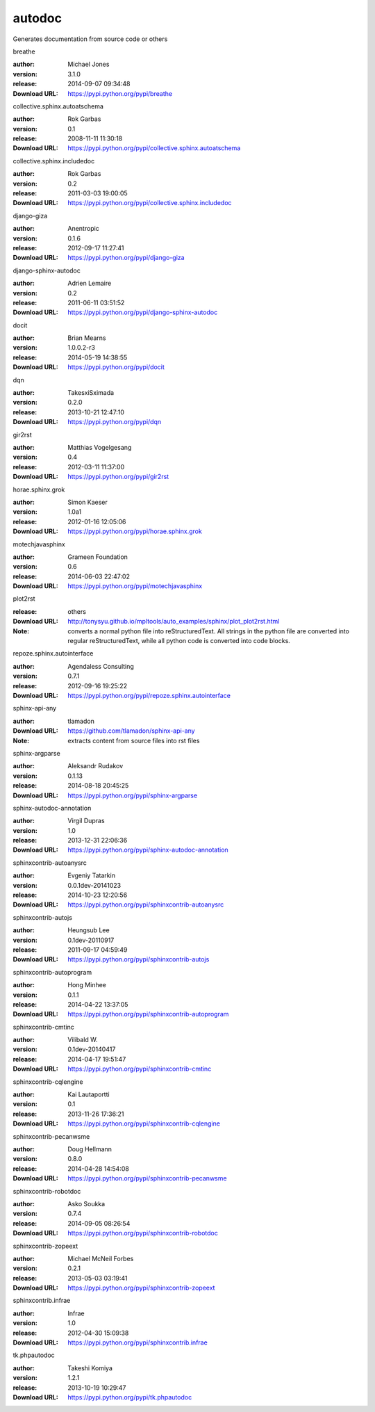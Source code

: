 autodoc
=======

Generates documentation from source code or others

.. role:: extension-name


.. container:: sphinx-extension PyPI

   :extension-name:`breathe`
   |breathe-py_versions| |breathe-download|

   :author:  Michael Jones
   :version: 3.1.0
   :release: 2014-09-07 09:34:48
   :Download URL: https://pypi.python.org/pypi/breathe

   .. |breathe-py_versions| image:: https://pypip.in/py_versions/breathe/badge.svg
      :target: https://pypi.python.org/pypi/breathe/
      :alt: Latest Version

   .. |breathe-download| image:: https://pypip.in/download/breathe/badge.svg
      :target: https://pypi.python.org/pypi/breathe/
      :alt: Downloads

.. container:: sphinx-extension PyPI

   :extension-name:`collective.sphinx.autoatschema`
   |collective.sphinx.autoatschema-py_versions| |collective.sphinx.autoatschema-download|

   :author:  Rok Garbas
   :version: 0.1
   :release: 2008-11-11 11:30:18
   :Download URL: https://pypi.python.org/pypi/collective.sphinx.autoatschema

   .. |collective.sphinx.autoatschema-py_versions| image:: https://pypip.in/py_versions/collective.sphinx.autoatschema/badge.svg
      :target: https://pypi.python.org/pypi/collective.sphinx.autoatschema/
      :alt: Latest Version

   .. |collective.sphinx.autoatschema-download| image:: https://pypip.in/download/collective.sphinx.autoatschema/badge.svg
      :target: https://pypi.python.org/pypi/collective.sphinx.autoatschema/
      :alt: Downloads

.. container:: sphinx-extension PyPI

   :extension-name:`collective.sphinx.includedoc`
   |collective.sphinx.includedoc-py_versions| |collective.sphinx.includedoc-download|

   :author:  Rok Garbas
   :version: 0.2
   :release: 2011-03-03 19:00:05
   :Download URL: https://pypi.python.org/pypi/collective.sphinx.includedoc

   .. |collective.sphinx.includedoc-py_versions| image:: https://pypip.in/py_versions/collective.sphinx.includedoc/badge.svg
      :target: https://pypi.python.org/pypi/collective.sphinx.includedoc/
      :alt: Latest Version

   .. |collective.sphinx.includedoc-download| image:: https://pypip.in/download/collective.sphinx.includedoc/badge.svg
      :target: https://pypi.python.org/pypi/collective.sphinx.includedoc/
      :alt: Downloads

.. container:: sphinx-extension PyPI

   :extension-name:`django-giza`
   |django-giza-py_versions| |django-giza-download|

   :author:  Anentropic
   :version: 0.1.6
   :release: 2012-09-17 11:27:41
   :Download URL: https://pypi.python.org/pypi/django-giza

   .. |django-giza-py_versions| image:: https://pypip.in/py_versions/django-giza/badge.svg
      :target: https://pypi.python.org/pypi/django-giza/
      :alt: Latest Version

   .. |django-giza-download| image:: https://pypip.in/download/django-giza/badge.svg
      :target: https://pypi.python.org/pypi/django-giza/
      :alt: Downloads

.. container:: sphinx-extension PyPI

   :extension-name:`django-sphinx-autodoc`
   |django-sphinx-autodoc-py_versions| |django-sphinx-autodoc-download|

   :author:  Adrien Lemaire
   :version: 0.2
   :release: 2011-06-11 03:51:52
   :Download URL: https://pypi.python.org/pypi/django-sphinx-autodoc

   .. |django-sphinx-autodoc-py_versions| image:: https://pypip.in/py_versions/django-sphinx-autodoc/badge.svg
      :target: https://pypi.python.org/pypi/django-sphinx-autodoc/
      :alt: Latest Version

   .. |django-sphinx-autodoc-download| image:: https://pypip.in/download/django-sphinx-autodoc/badge.svg
      :target: https://pypi.python.org/pypi/django-sphinx-autodoc/
      :alt: Downloads

.. container:: sphinx-extension PyPI

   :extension-name:`docit`
   |docit-py_versions| |docit-download|

   :author:  Brian Mearns
   :version: 1.0.0.2-r3
   :release: 2014-05-19 14:38:55
   :Download URL: https://pypi.python.org/pypi/docit

   .. |docit-py_versions| image:: https://pypip.in/py_versions/docit/badge.svg
      :target: https://pypi.python.org/pypi/docit/
      :alt: Latest Version

   .. |docit-download| image:: https://pypip.in/download/docit/badge.svg
      :target: https://pypi.python.org/pypi/docit/
      :alt: Downloads

.. container:: sphinx-extension PyPI

   :extension-name:`dqn`
   |dqn-py_versions| |dqn-download|

   :author:  TakesxiSximada
   :version: 0.2.0
   :release: 2013-10-21 12:47:10
   :Download URL: https://pypi.python.org/pypi/dqn

   .. |dqn-py_versions| image:: https://pypip.in/py_versions/dqn/badge.svg
      :target: https://pypi.python.org/pypi/dqn/
      :alt: Latest Version

   .. |dqn-download| image:: https://pypip.in/download/dqn/badge.svg
      :target: https://pypi.python.org/pypi/dqn/
      :alt: Downloads

.. container:: sphinx-extension PyPI

   :extension-name:`gir2rst`
   |gir2rst-py_versions| |gir2rst-download|

   :author:  Matthias Vogelgesang
   :version: 0.4
   :release: 2012-03-11 11:37:00
   :Download URL: https://pypi.python.org/pypi/gir2rst

   .. |gir2rst-py_versions| image:: https://pypip.in/py_versions/gir2rst/badge.svg
      :target: https://pypi.python.org/pypi/gir2rst/
      :alt: Latest Version

   .. |gir2rst-download| image:: https://pypip.in/download/gir2rst/badge.svg
      :target: https://pypi.python.org/pypi/gir2rst/
      :alt: Downloads

.. container:: sphinx-extension PyPI

   :extension-name:`horae.sphinx.grok`
   |horae.sphinx.grok-py_versions| |horae.sphinx.grok-download|

   :author:  Simon Kaeser
   :version: 1.0a1
   :release: 2012-01-16 12:05:06
   :Download URL: https://pypi.python.org/pypi/horae.sphinx.grok

   .. |horae.sphinx.grok-py_versions| image:: https://pypip.in/py_versions/horae.sphinx.grok/badge.svg
      :target: https://pypi.python.org/pypi/horae.sphinx.grok/
      :alt: Latest Version

   .. |horae.sphinx.grok-download| image:: https://pypip.in/download/horae.sphinx.grok/badge.svg
      :target: https://pypi.python.org/pypi/horae.sphinx.grok/
      :alt: Downloads

.. container:: sphinx-extension PyPI

   :extension-name:`motechjavasphinx`
   |motechjavasphinx-py_versions| |motechjavasphinx-download|

   :author:  Grameen Foundation
   :version: 0.6
   :release: 2014-06-03 22:47:02
   :Download URL: https://pypi.python.org/pypi/motechjavasphinx

   .. |motechjavasphinx-py_versions| image:: https://pypip.in/py_versions/motechjavasphinx/badge.svg
      :target: https://pypi.python.org/pypi/motechjavasphinx/
      :alt: Latest Version

   .. |motechjavasphinx-download| image:: https://pypip.in/download/motechjavasphinx/badge.svg
      :target: https://pypi.python.org/pypi/motechjavasphinx/
      :alt: Downloads

.. container:: sphinx-extension misc

   :extension-name:`plot2rst`

   :release: others
   :Download URL: http://tonysyu.github.io/mpltools/auto_examples/sphinx/plot_plot2rst.html
   :Note: converts a normal python file into reStructuredText. All strings in the python file are converted into regular reStructuredText, while all python code is converted into code blocks.

.. container:: sphinx-extension PyPI

   :extension-name:`repoze.sphinx.autointerface`
   |repoze.sphinx.autointerface-py_versions| |repoze.sphinx.autointerface-download|

   :author:  Agendaless Consulting
   :version: 0.7.1
   :release: 2012-09-16 19:25:22
   :Download URL: https://pypi.python.org/pypi/repoze.sphinx.autointerface

   .. |repoze.sphinx.autointerface-py_versions| image:: https://pypip.in/py_versions/repoze.sphinx.autointerface/badge.svg
      :target: https://pypi.python.org/pypi/repoze.sphinx.autointerface/
      :alt: Latest Version

   .. |repoze.sphinx.autointerface-download| image:: https://pypip.in/download/repoze.sphinx.autointerface/badge.svg
      :target: https://pypi.python.org/pypi/repoze.sphinx.autointerface/
      :alt: Downloads

.. container:: sphinx-extension github

   :extension-name:`sphinx-api-any`

   :author:  tlamadon
   :Download URL: https://github.com/tlamadon/sphinx-api-any
   :Note: extracts content from source files into rst files

.. container:: sphinx-extension PyPI

   :extension-name:`sphinx-argparse`
   |sphinx-argparse-py_versions| |sphinx-argparse-download|

   :author:  Aleksandr Rudakov
   :version: 0.1.13
   :release: 2014-08-18 20:45:25
   :Download URL: https://pypi.python.org/pypi/sphinx-argparse

   .. |sphinx-argparse-py_versions| image:: https://pypip.in/py_versions/sphinx-argparse/badge.svg
      :target: https://pypi.python.org/pypi/sphinx-argparse/
      :alt: Latest Version

   .. |sphinx-argparse-download| image:: https://pypip.in/download/sphinx-argparse/badge.svg
      :target: https://pypi.python.org/pypi/sphinx-argparse/
      :alt: Downloads

.. container:: sphinx-extension PyPI

   :extension-name:`sphinx-autodoc-annotation`
   |sphinx-autodoc-annotation-py_versions| |sphinx-autodoc-annotation-download|

   :author:  Virgil Dupras
   :version: 1.0
   :release: 2013-12-31 22:06:36
   :Download URL: https://pypi.python.org/pypi/sphinx-autodoc-annotation

   .. |sphinx-autodoc-annotation-py_versions| image:: https://pypip.in/py_versions/sphinx-autodoc-annotation/badge.svg
      :target: https://pypi.python.org/pypi/sphinx-autodoc-annotation/
      :alt: Latest Version

   .. |sphinx-autodoc-annotation-download| image:: https://pypip.in/download/sphinx-autodoc-annotation/badge.svg
      :target: https://pypi.python.org/pypi/sphinx-autodoc-annotation/
      :alt: Downloads

.. container:: sphinx-extension PyPI

   :extension-name:`sphinxcontrib-autoanysrc`
   |sphinxcontrib-autoanysrc-py_versions| |sphinxcontrib-autoanysrc-download|

   :author:  Evgeniy Tatarkin
   :version: 0.0.1dev-20141023
   :release: 2014-10-23 12:20:56
   :Download URL: https://pypi.python.org/pypi/sphinxcontrib-autoanysrc

   .. |sphinxcontrib-autoanysrc-py_versions| image:: https://pypip.in/py_versions/sphinxcontrib-autoanysrc/badge.svg
      :target: https://pypi.python.org/pypi/sphinxcontrib-autoanysrc/
      :alt: Latest Version

   .. |sphinxcontrib-autoanysrc-download| image:: https://pypip.in/download/sphinxcontrib-autoanysrc/badge.svg
      :target: https://pypi.python.org/pypi/sphinxcontrib-autoanysrc/
      :alt: Downloads

.. container:: sphinx-extension PyPI

   :extension-name:`sphinxcontrib-autojs`
   |sphinxcontrib-autojs-py_versions| |sphinxcontrib-autojs-download|

   :author:  Heungsub Lee
   :version: 0.1dev-20110917
   :release: 2011-09-17 04:59:49
   :Download URL: https://pypi.python.org/pypi/sphinxcontrib-autojs

   .. |sphinxcontrib-autojs-py_versions| image:: https://pypip.in/py_versions/sphinxcontrib-autojs/badge.svg
      :target: https://pypi.python.org/pypi/sphinxcontrib-autojs/
      :alt: Latest Version

   .. |sphinxcontrib-autojs-download| image:: https://pypip.in/download/sphinxcontrib-autojs/badge.svg
      :target: https://pypi.python.org/pypi/sphinxcontrib-autojs/
      :alt: Downloads

.. container:: sphinx-extension PyPI

   :extension-name:`sphinxcontrib-autoprogram`
   |sphinxcontrib-autoprogram-py_versions| |sphinxcontrib-autoprogram-download|

   :author:  Hong Minhee
   :version: 0.1.1
   :release: 2014-04-22 13:37:05
   :Download URL: https://pypi.python.org/pypi/sphinxcontrib-autoprogram

   .. |sphinxcontrib-autoprogram-py_versions| image:: https://pypip.in/py_versions/sphinxcontrib-autoprogram/badge.svg
      :target: https://pypi.python.org/pypi/sphinxcontrib-autoprogram/
      :alt: Latest Version

   .. |sphinxcontrib-autoprogram-download| image:: https://pypip.in/download/sphinxcontrib-autoprogram/badge.svg
      :target: https://pypi.python.org/pypi/sphinxcontrib-autoprogram/
      :alt: Downloads

.. container:: sphinx-extension PyPI

   :extension-name:`sphinxcontrib-cmtinc`
   |sphinxcontrib-cmtinc-py_versions| |sphinxcontrib-cmtinc-download|

   :author:  Vilibald W.
   :version: 0.1dev-20140417
   :release: 2014-04-17 19:51:47
   :Download URL: https://pypi.python.org/pypi/sphinxcontrib-cmtinc

   .. |sphinxcontrib-cmtinc-py_versions| image:: https://pypip.in/py_versions/sphinxcontrib-cmtinc/badge.svg
      :target: https://pypi.python.org/pypi/sphinxcontrib-cmtinc/
      :alt: Latest Version

   .. |sphinxcontrib-cmtinc-download| image:: https://pypip.in/download/sphinxcontrib-cmtinc/badge.svg
      :target: https://pypi.python.org/pypi/sphinxcontrib-cmtinc/
      :alt: Downloads

.. container:: sphinx-extension PyPI

   :extension-name:`sphinxcontrib-cqlengine`
   |sphinxcontrib-cqlengine-py_versions| |sphinxcontrib-cqlengine-download|

   :author:  Kai Lautaportti
   :version: 0.1
   :release: 2013-11-26 17:36:21
   :Download URL: https://pypi.python.org/pypi/sphinxcontrib-cqlengine

   .. |sphinxcontrib-cqlengine-py_versions| image:: https://pypip.in/py_versions/sphinxcontrib-cqlengine/badge.svg
      :target: https://pypi.python.org/pypi/sphinxcontrib-cqlengine/
      :alt: Latest Version

   .. |sphinxcontrib-cqlengine-download| image:: https://pypip.in/download/sphinxcontrib-cqlengine/badge.svg
      :target: https://pypi.python.org/pypi/sphinxcontrib-cqlengine/
      :alt: Downloads

.. container:: sphinx-extension PyPI

   :extension-name:`sphinxcontrib-pecanwsme`
   |sphinxcontrib-pecanwsme-py_versions| |sphinxcontrib-pecanwsme-download|

   :author:  Doug Hellmann
   :version: 0.8.0
   :release: 2014-04-28 14:54:08
   :Download URL: https://pypi.python.org/pypi/sphinxcontrib-pecanwsme

   .. |sphinxcontrib-pecanwsme-py_versions| image:: https://pypip.in/py_versions/sphinxcontrib-pecanwsme/badge.svg
      :target: https://pypi.python.org/pypi/sphinxcontrib-pecanwsme/
      :alt: Latest Version

   .. |sphinxcontrib-pecanwsme-download| image:: https://pypip.in/download/sphinxcontrib-pecanwsme/badge.svg
      :target: https://pypi.python.org/pypi/sphinxcontrib-pecanwsme/
      :alt: Downloads

.. container:: sphinx-extension PyPI

   :extension-name:`sphinxcontrib-robotdoc`
   |sphinxcontrib-robotdoc-py_versions| |sphinxcontrib-robotdoc-download|

   :author:  Asko Soukka
   :version: 0.7.4
   :release: 2014-09-05 08:26:54
   :Download URL: https://pypi.python.org/pypi/sphinxcontrib-robotdoc

   .. |sphinxcontrib-robotdoc-py_versions| image:: https://pypip.in/py_versions/sphinxcontrib-robotdoc/badge.svg
      :target: https://pypi.python.org/pypi/sphinxcontrib-robotdoc/
      :alt: Latest Version

   .. |sphinxcontrib-robotdoc-download| image:: https://pypip.in/download/sphinxcontrib-robotdoc/badge.svg
      :target: https://pypi.python.org/pypi/sphinxcontrib-robotdoc/
      :alt: Downloads

.. container:: sphinx-extension PyPI

   :extension-name:`sphinxcontrib-zopeext`
   |sphinxcontrib-zopeext-py_versions| |sphinxcontrib-zopeext-download|

   :author:  Michael McNeil Forbes
   :version: 0.2.1
   :release: 2013-05-03 03:19:41
   :Download URL: https://pypi.python.org/pypi/sphinxcontrib-zopeext

   .. |sphinxcontrib-zopeext-py_versions| image:: https://pypip.in/py_versions/sphinxcontrib-zopeext/badge.svg
      :target: https://pypi.python.org/pypi/sphinxcontrib-zopeext/
      :alt: Latest Version

   .. |sphinxcontrib-zopeext-download| image:: https://pypip.in/download/sphinxcontrib-zopeext/badge.svg
      :target: https://pypi.python.org/pypi/sphinxcontrib-zopeext/
      :alt: Downloads

.. container:: sphinx-extension PyPI

   :extension-name:`sphinxcontrib.infrae`
   |sphinxcontrib.infrae-py_versions| |sphinxcontrib.infrae-download|

   :author:  Infrae
   :version: 1.0
   :release: 2012-04-30 15:09:38
   :Download URL: https://pypi.python.org/pypi/sphinxcontrib.infrae

   .. |sphinxcontrib.infrae-py_versions| image:: https://pypip.in/py_versions/sphinxcontrib.infrae/badge.svg
      :target: https://pypi.python.org/pypi/sphinxcontrib.infrae/
      :alt: Latest Version

   .. |sphinxcontrib.infrae-download| image:: https://pypip.in/download/sphinxcontrib.infrae/badge.svg
      :target: https://pypi.python.org/pypi/sphinxcontrib.infrae/
      :alt: Downloads

.. container:: sphinx-extension PyPI

   :extension-name:`tk.phpautodoc`
   |tk.phpautodoc-py_versions| |tk.phpautodoc-download|

   :author:  Takeshi Komiya
   :version: 1.2.1
   :release: 2013-10-19 10:29:47
   :Download URL: https://pypi.python.org/pypi/tk.phpautodoc

   .. |tk.phpautodoc-py_versions| image:: https://pypip.in/py_versions/tk.phpautodoc/badge.svg
      :target: https://pypi.python.org/pypi/tk.phpautodoc/
      :alt: Latest Version

   .. |tk.phpautodoc-download| image:: https://pypip.in/download/tk.phpautodoc/badge.svg
      :target: https://pypi.python.org/pypi/tk.phpautodoc/
      :alt: Downloads
